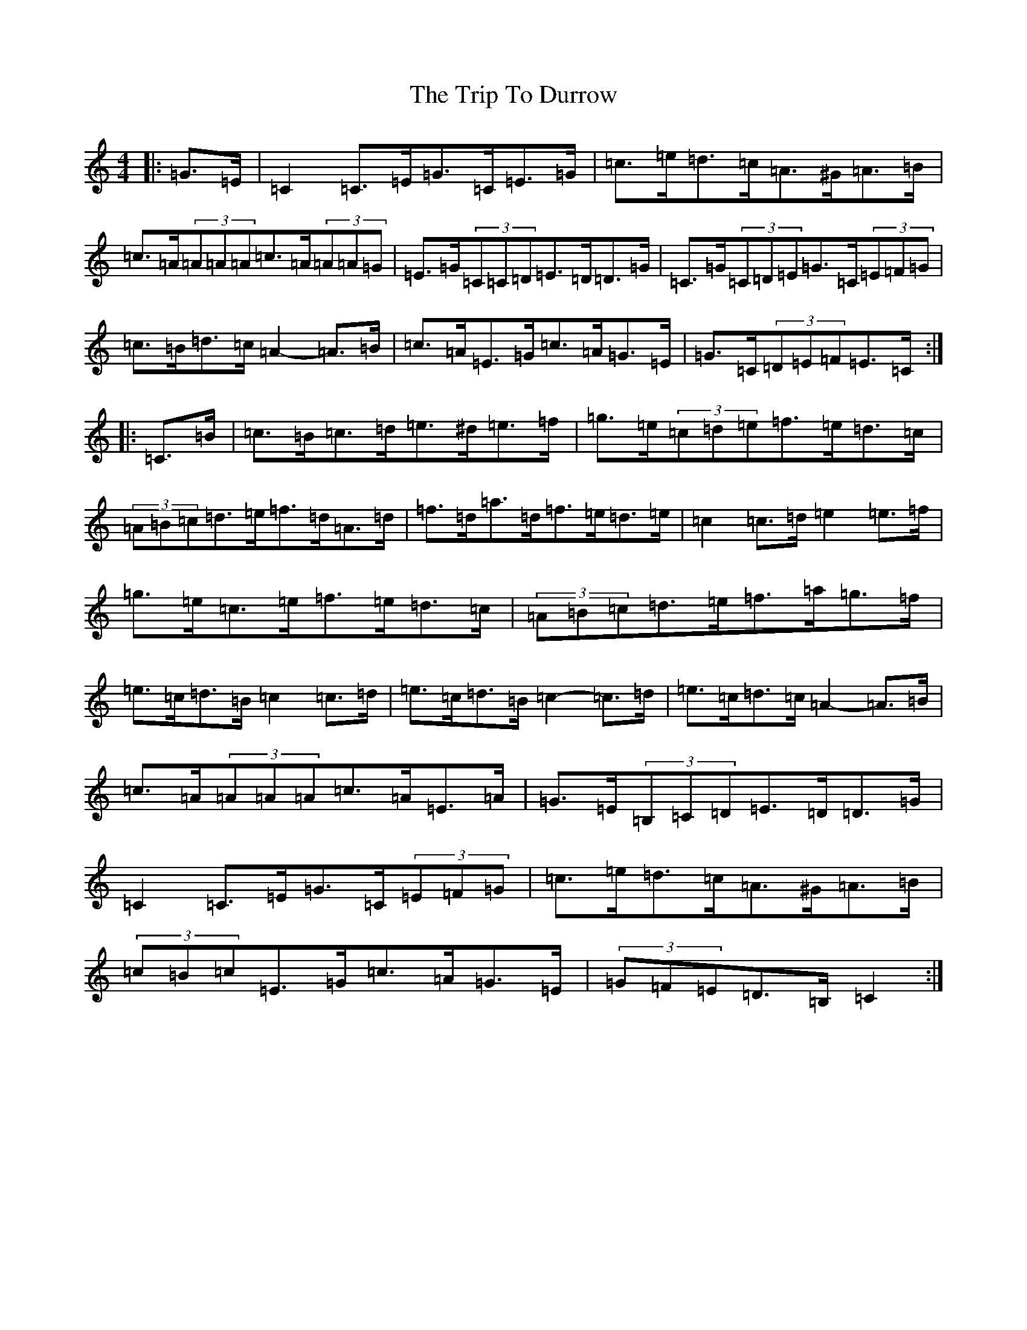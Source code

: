 X: 21530
T: Trip To Durrow, The
S: https://thesession.org/tunes/891#setting12033
R: reel
M:4/4
L:1/8
K: C Major
|:=G>=E|=C2=C>=E=G>=C=E>=G|=c>=e=d>=c=A>^G=A>=B|=c>=A(3=A=A=A=c>=A(3=A=A=G|=E>=G(3=C=C=D=E>=D=D>=G|=C>=G(3=C=D=E=G>=C(3=E=F=G|=c>=B=d>=c=A2-=A>=B|=c>=A=E>=G=c>=A=G>=E|=G>=C(3=D=E=F=E>=C:||:=C>=B|=c>=B=c>=d=e>^d=e>=f|=g>=e(3=c=d=e=f>=e=d>=c|(3=A=B=c=d>=e=f>=d=A>=d|=f>=d=a>=d=f>=e=d>=e|=c2=c>=d=e2=e>=f|=g>=e=c>=e=f>=e=d>=c|(3=A=B=c=d>=e=f>=a=g>=f|=e>=c=d>=B=c2=c>=d|=e>=c=d>=B=c2-=c>=d|=e>=c=d>=c=A2--=A>=B|=c>=A(3=A=A=A=c>=A=E>=A|=G>=E(3=B,=C=D=E>=D=D>=G|=C2=C>=E=G>=C(3=E=F=G|=c>=e=d>=c=A>^G=A>=B|(3=c=B=c=E>=G=c>=A=G>=E|(3=G=F=E=D>=B,=C2:|